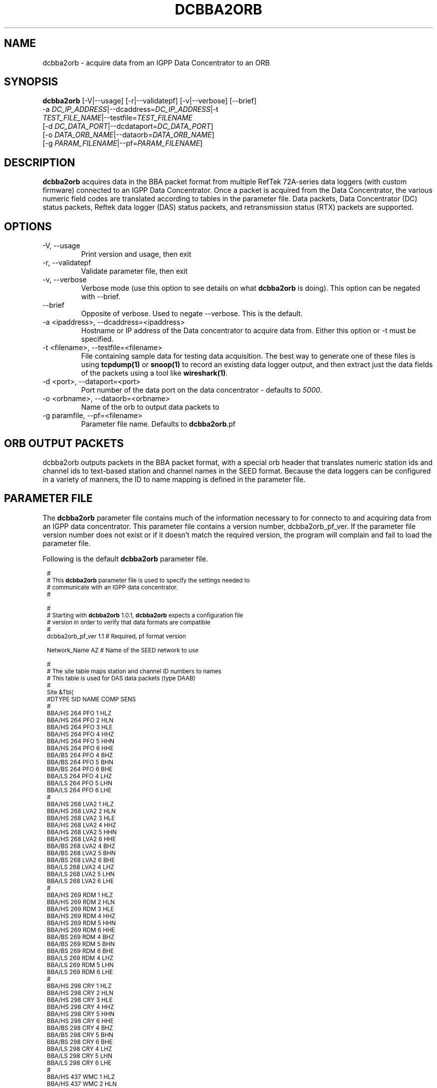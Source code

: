 .TH DCBBA2ORB 1 "Feb 20, 2009"
.SH NAME
dcbba2orb \- acquire data from an IGPP Data Concentrator to an ORB
.SH SYNOPSIS
.nf
\fBdcbba2orb \fP[-V|--usage] [-r|--validatepf] [-v|--verbose] [--brief]
                -a \fIDC_IP_ADDRESS\fP|--dcaddress=\fIDC_IP_ADDRESS\fP|-t
                \fITEST_FILE_NAME\fP|--testfile=\fITEST_FILENAME\fP
                [-d \fIDC_DATA_PORT\fP|--dcdataport=\fIDC_DATA_PORT\fP]
                [-o \fIDATA_ORB_NAME\fP|--dataorb=\fIDATA_ORB_NAME\fP]
                [-g \fIPARAM_FILENAME\fP|--pf=\fIPARAM_FILENAME\fP]
.fi
.SH DESCRIPTION
\fBdcbba2orb\fP acquires data in the BBA packet format from multiple RefTek 72A-series data loggers (with custom firmware) connected to an IGPP Data Concentrator. Once a packet is acquired from the Data Concentrator, the various numeric field codes are translated according to tables in the parameter file. Data packets, Data Concentrator (DC) status packets, Reftek data logger (DAS) status packets, and retransmission status (RTX) packets are supported.
.SH OPTIONS
.IP "-V, --usage"
Print version and usage, then exit
.IP "-r, --validatepf"
Validate parameter file, then exit
.IP "-v, --verbose"
Verbose mode (use this option to see details on what \fBdcbba2orb\fP is doing). This option can be negated with --brief.
.IP "--brief"
Opposite of verbose. Used to negate --verbose. This is the default.
.IP "-a <ipaddress>, --dcaddress=<ipaddress>"
Hostname or IP address of the Data concentrator to acquire data from. Either this option or -t must be specified.
.IP "-t <filename>, --testfile=<filename>"
File containing sample data for testing data acquisition. The best way to generate one of these files is using \fBtcpdump(1)\fP or \fBsnoop(1)\fP to record an existing data logger output, and then extract just the data fields of the packets using a tool like \fBwireshark(1)\fP.
.IP "-d <port>, --dataport=<port>"
Port number of the data port on the data concentrator - defaults to \fI5000\fP.
.IP "-o <orbname>, --dataorb=<orbname>"
Name of the orb to output data packets to
.IP "-g paramfile, --pf=<filename>"
Parameter file name. Defaults to \fBdcbba2orb\fP.pf
.SH ORB OUTPUT PACKETS
dcbba2orb outputs packets in the BBA packet format, with a special orb header that translates numeric station ids and channel ids to text-based station and channel names in the SEED format. Because the data loggers can be configured in a variety of manners, the ID to name mapping is defined in the parameter file.
.SH PARAMETER FILE
The \fBdcbba2orb\fP parameter file contains much of the information necessary to for connecto to and acquiring data from an IGPP data concentrator. This parameter file contains a version number, dcbba2orb_pf_ver. If the parameter file version number does not exist or if it doesn't match the required version, the program will complain and fail to load the parameter file.

Following is the default \fBdcbba2orb\fP parameter file.
.in 2c
.ft CW
.nf

.ne 8

.ps 8

#
# This \fBdcbba2orb\fP parameter file is used to specify the settings needed to
# communicate with an IGPP data concentrator.
#

.ne 5
#
# Starting with \fBdcbba2orb\fP 1.0.1, \fBdcbba2orb\fP expects a configuration file
# version in order to verify that data formats are compatible
#
dcbba2orb_pf_ver        1.1     # Required, pf format version

.ne 128
Network_Name  AZ        # Name of the SEED network to use

#
# The site table maps station and channel ID numbers to names
# This table is used for DAS data packets (type DAAB)
#
Site &Tbl{
#DTYPE    SID NAME    COMP   SENS
#
BBA/HS  264   PFO       1    HLZ
BBA/HS  264   PFO       2    HLN
BBA/HS  264   PFO       3    HLE
BBA/HS  264   PFO       4    HHZ
BBA/HS  264   PFO       5    HHN
BBA/HS  264   PFO       6    HHE
BBA/BS  264   PFO       4    BHZ
BBA/BS  264   PFO       5    BHN
BBA/BS  264   PFO       6    BHE
BBA/LS  264   PFO       4    LHZ
BBA/LS  264   PFO       5    LHN
BBA/LS  264   PFO       6    LHE
#
BBA/HS  268   LVA2      1    HLZ
BBA/HS  268   LVA2      2    HLN
BBA/HS  268   LVA2      3    HLE
BBA/HS  268   LVA2      4    HHZ
BBA/HS  268   LVA2      5    HHN
BBA/HS  268   LVA2      6    HHE
BBA/BS  268   LVA2      4    BHZ
BBA/BS  268   LVA2      5    BHN
BBA/BS  268   LVA2      6    BHE
BBA/LS  268   LVA2      4    LHZ
BBA/LS  268   LVA2      5    LHN
BBA/LS  268   LVA2      6    LHE
#
BBA/HS  269   RDM       1    HLZ
BBA/HS  269   RDM       2    HLN
BBA/HS  269   RDM       3    HLE
BBA/HS  269   RDM       4    HHZ
BBA/HS  269   RDM       5    HHN
BBA/HS  269   RDM       6    HHE
BBA/BS  269   RDM       4    BHZ
BBA/BS  269   RDM       5    BHN
BBA/BS  269   RDM       6    BHE
BBA/LS  269   RDM       4    LHZ
BBA/LS  269   RDM       5    LHN
BBA/LS  269   RDM       6    LHE
#
BBA/HS  298   CRY       1    HLZ
BBA/HS  298   CRY       2    HLN
BBA/HS  298   CRY       3    HLE
BBA/HS  298   CRY       4    HHZ
BBA/HS  298   CRY       5    HHN
BBA/HS  298   CRY       6    HHE
BBA/BS  298   CRY       4    BHZ
BBA/BS  298   CRY       5    BHN
BBA/BS  298   CRY       6    BHE
BBA/LS  298   CRY       4    LHZ
BBA/LS  298   CRY       5    LHN
BBA/LS  298   CRY       6    LHE
#
BBA/HS  437   WMC       1    HLZ
BBA/HS  437   WMC       2    HLN
BBA/HS  437   WMC       3    HLE
BBA/HS  437   WMC       4    HHZ
BBA/HS  437   WMC       5    HHN
BBA/HS  437   WMC       6    HHE
BBA/BS  437   WMC       4    BHZ
BBA/BS  437   WMC       5    BHN
BBA/BS  437   WMC       6    BHE
BBA/LS  437   WMC       4    LHZ
BBA/LS  437   WMC       5    LHN
BBA/LS  437   WMC       6    LHE
#
BBA/HS  444   FRD       1    HLZ
BBA/HS  444   FRD       2    HLN
BBA/HS  444   FRD       3    HLE
BBA/HS  444   FRD       4    HHZ
BBA/HS  444   FRD       5    HHN
BBA/HS  444   FRD       6    HHE
BBA/BS  444   FRD       4    BHZ
BBA/BS  444   FRD       5    BHN
BBA/BS  444   FRD       6    BHE
BBA/LS  444   FRD       4    LHZ
BBA/LS  444   FRD       5    LHN
BBA/LS  444   FRD       6    LHE
#
BBA/HS  445   TRO       1    HLZ
BBA/HS  445   TRO       2    HLN
BBA/HS  445   TRO       3    HLE
BBA/HS  445   TRO       4    HHZ
BBA/HS  445   TRO       5    HHN
BBA/HS  445   TRO       6    HHE
BBA/BS  445   TRO       4    BHZ
BBA/BS  445   TRO       5    BHN
BBA/BS  445   TRO       6    BHE
BBA/LS  445   TRO       4    LHZ
BBA/LS  445   TRO       5    LHN
BBA/LS  445   TRO       6    LHE
#
BBA/HS  697   SND       1    HLZ
BBA/HS  697   SND       2    HLN
BBA/HS  697   SND       3    HLE
BBA/HS  697   SND       4    HHZ
BBA/HS  697   SND       5    HHN
BBA/HS  697   SND       6    HHE
BBA/BS  697   SND       4    BHZ
BBA/BS  697   SND       5    BHN
BBA/BS  697   SND       6    BHE
BBA/LS  697   SND       4    LHZ
BBA/LS  697   SND       5    LHN
BBA/LS  697   SND       6    LHE
#
BBA/HS  699   TRO       1    HLZ
BBA/HS  699   TRO       2    HLN
BBA/HS  699   TRO       3    HLE
BBA/HS  699   TRO       4    HHZ
BBA/HS  699   TRO       5    HHN
BBA/HS  699   TRO       6    HHE
BBA/BS  699   TRO       4    BHZ
BBA/BS  699   TRO       5    BHN
BBA/BS  699   TRO       6    BHE
BBA/LS  699   TRO       4    LHZ
BBA/LS  699   TRO       5    LHN
BBA/LS  699   TRO       6    LHE
#
}

.ne 13
#
# Das_Stat is the definition of channels for DAS status packets (type DABC).
# The following is version 1.01 of the status packets
#
Das_Stat &Arr{
  1    BATT
  2    RESET
  3    WHY
  4    BUFF
  5    PLL
  6    SKEW
  7    TEMP
}

.ne 21
#
# DC_Status is the definition of channels for DC status packet (type DACD)
# The following is version 1.00 of the DC Status packet
#
DC_Stat &Arr{
  1    BATT
  2    ACFAIL
  3    HAZARD
  4    M1
  5    M2
  6    M3
  7    CLOCK
  8    MCLK
  9    ACLK
  10   BUFF
  11   LINK
  12   OPEN
  13   ERROR
  14   SEND
  15   RSR
}

.ne 9
#
# RTX_Stat is the definition of channels for Retransmission status packets (type DADE)
# The following is version 1.00 of the RTX status packet
#
RTX_Stat &Arr{
  1     RTXREQ
  2     RTXRCV
  3     RTXSKP
}

.ps

.fi
.ft R
.in
.LP
The parameter file consists of a default value for the SEED network code and several lookup tables for mapping numeric IDs to names.
.IP \fINetwork_Name\fP
This is the default SEED network code for data acquired from the data logger.
.IP \fISite\fP
The site table maps station and channel ID numbers to names. It is used for DAS data packets (type DAAB). It consists of the following columns: Data type (DTYPE), Station ID (SID), Station Name (NAME), Channel ID (COMP), and Sensor Name (SENS).
\fBNOTE:\fP The CALIB column was removed in version 1.1 of the parameter file.
.IP \fIDas_Stat\fP
Das_Stat is an array containing channel number to name mappings for DAS status packets (type DABC). It typically does not change, but is included in the parameter file in case further refinements to the data concentrator are made.
.IP \fIDC_Stat\fP
DC_Stat is an array containing channel number to name mappings for DC Status packets (type DACD). It typically does not change, but is included in the parameter file in case further refinements to the data concentrator are made.
.IP \fIRTX_Stat\fP
RTX_Stat is an array containing channel number to name mappings for Retransmission status packets (type DADE). It typically does not change, but is included in the parameter file in case further refinements to the data concentrator are made.
.SH EXAMPLE
.in 2c
.ft CW
.nf

dcbba2orb -o $ORB -a 172.16.4.250

.fi
.ft R
.in
.SH DIAGNOSTICS
.IP "readFromDC(): state=ST_WAIT_FOR_SYNC, discarding character 'R' = 52"
Typically, this message shows up when the program first connects to the Data Concentrator before the first data packet is received. The data concentrator prints out \fIRESET RESET   v071002 00005020 RESET RESET\fP before sending it's first data packet. If a number of these messages show up displaying characters other than the reset message, there may be communications errors or you might not actually be talking to a data concentrator.
.IP "readFromDC(): bnsget failed to read"
This error is printed if the connection to the data concentrator fails (socket closed) or if an EOF is encountered while reading a test file with the -f option.

.SH "SEE ALSO"
.LP
ipd2(1)
.LP
ucp2(1)
.IP "IGPP Data Concentrator and the BBA Packet Format"
Web page available from the USARRAY ANF team - please contact anfsysadmins@anfmon.ucsd.edu for a copy.
.SH "BUGS AND CAVEATS"
.LP
\fBdcbba2orb\fP doesn't currently attempt to reconnect to the Data Concentrator if the connection is lost. However, if \fBdcbba2orb\fP is run under rtexec, this shouldn't be an issue.
.LP
The initial startup banner printed by the Data Concentrator is not parsed and shows up as gibberish characters in the log. This does not affect the data being transferred.
.SH AUTHOR
Geoff Davis
.br
Institute for Geophysics and Planetary Physics, UC San Diego
